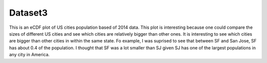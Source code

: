Dataset3
========

This is an eCDF plot of US cities population based of 2014 data. This plot is interesting because one could compare the sizes of different US cities and see which cities are relatively bigger than other ones. It is interesting to see which cities are bigger than other cities in within the same state. Fo example, I was suprised to see that between SF and San Jose, SF has about 0.4 of the population. I thought that SF was a lot smaller than SJ given SJ has one of the largest populations in any city in America. 